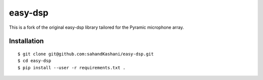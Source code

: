 .. #############################################################################
.. README.rst
.. ==========
.. Author : Sepand KASHANI [kashani.sepand@gmail.com]
.. #############################################################################

########
easy-dsp
########
This is a fork of the original easy-dsp library tailored for the Pyramic
microphone array.


Installation
------------

::

    $ git clone git@github.com:sahandKashani/easy-dsp.git
    $ cd easy-dsp
    $ pip install --user -r requirements.txt .
